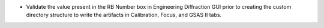 - Validate the value present in the RB Number box in Engineering Diffraction GUI prior to creating the custom directory structure to write the artifacts in Calibration, Focus, and GSAS II tabs.